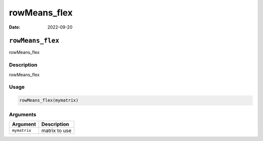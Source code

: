 =============
rowMeans_flex
=============

:Date: 2022-09-20

``rowMeans_flex``
=================

rowMeans_flex

Description
-----------

rowMeans_flex

Usage
-----

.. code:: r

   rowMeans_flex(mymatrix)

Arguments
---------

============ =============
Argument     Description
============ =============
``mymatrix`` matrix to use
============ =============
